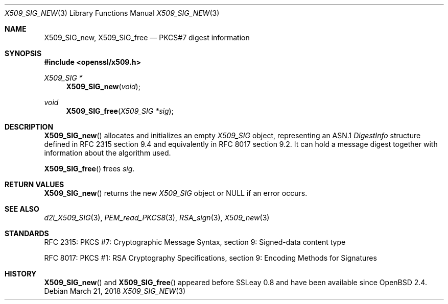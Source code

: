 .\"	$OpenBSD: X509_SIG_new.3,v 1.3 2018/03/21 03:16:08 schwarze Exp $
.\"
.\" Copyright (c) 2016 Ingo Schwarze <schwarze@openbsd.org>
.\"
.\" Permission to use, copy, modify, and distribute this software for any
.\" purpose with or without fee is hereby granted, provided that the above
.\" copyright notice and this permission notice appear in all copies.
.\"
.\" THE SOFTWARE IS PROVIDED "AS IS" AND THE AUTHOR DISCLAIMS ALL WARRANTIES
.\" WITH REGARD TO THIS SOFTWARE INCLUDING ALL IMPLIED WARRANTIES OF
.\" MERCHANTABILITY AND FITNESS. IN NO EVENT SHALL THE AUTHOR BE LIABLE FOR
.\" ANY SPECIAL, DIRECT, INDIRECT, OR CONSEQUENTIAL DAMAGES OR ANY DAMAGES
.\" WHATSOEVER RESULTING FROM LOSS OF USE, DATA OR PROFITS, WHETHER IN AN
.\" ACTION OF CONTRACT, NEGLIGENCE OR OTHER TORTIOUS ACTION, ARISING OUT OF
.\" OR IN CONNECTION WITH THE USE OR PERFORMANCE OF THIS SOFTWARE.
.\"
.Dd $Mdocdate: March 21 2018 $
.Dt X509_SIG_NEW 3
.Os
.Sh NAME
.Nm X509_SIG_new ,
.Nm X509_SIG_free
.Nd PKCS#7 digest information
.Sh SYNOPSIS
.In openssl/x509.h
.Ft X509_SIG *
.Fn X509_SIG_new void
.Ft void
.Fn X509_SIG_free "X509_SIG *sig"
.Sh DESCRIPTION
.Fn X509_SIG_new
allocates and initializes an empty
.Vt X509_SIG
object, representing an ASN.1
.Vt DigestInfo
structure defined in RFC 2315 section 9.4
and equivalently in RFC 8017 section 9.2.
It can hold a message digest together with information about
the algorithm used.
.Pp
.Fn X509_SIG_free
frees
.Fa sig .
.Sh RETURN VALUES
.Fn X509_SIG_new
returns the new
.Vt X509_SIG
object or
.Dv NULL
if an error occurs.
.Sh SEE ALSO
.Xr d2i_X509_SIG 3 ,
.Xr PEM_read_PKCS8 3 ,
.Xr RSA_sign 3 ,
.Xr X509_new 3
.Sh STANDARDS
RFC 2315: PKCS #7: Cryptographic Message Syntax,
section 9: Signed-data content type
.Pp
RFC 8017: PKCS #1: RSA Cryptography Specifications,
section 9: Encoding Methods for Signatures
.Sh HISTORY
.Fn X509_SIG_new
and
.Fn X509_SIG_free
appeared before SSLeay 0.8 and have been available since
.Ox 2.4 .
